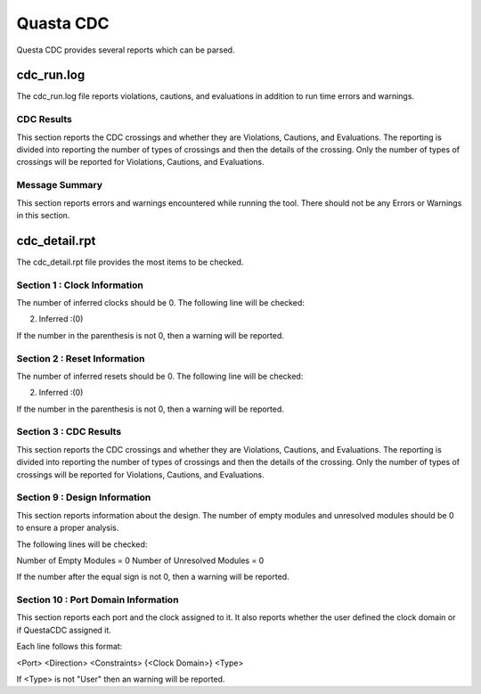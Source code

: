 Quasta CDC
##########

Questa CDC provides several reports which can be parsed.

cdc_run.log
===========

The cdc_run.log file reports violations, cautions, and evaluations in addition to run time errors and warnings.

CDC Results
^^^^^^^^^^^

This section reports the CDC crossings and whether they are Violations, Cautions, and Evaluations.
The reporting is divided into reporting the number of types of crossings and then the details of the crossing.
Only the number of types of crossings will be reported for Violations, Cautions, and Evaluations.

Message Summary
^^^^^^^^^^^^^^^

This section reports errors and warnings encountered while running the tool.
There should not be any Errors or Warnings in this section.

cdc_detail.rpt
==============

The cdc_detail.rpt file provides the most items to be checked.

Section 1 : Clock Information
^^^^^^^^^^^^^^^^^^^^^^^^^^^^^

The number of inferred clocks should be 0.
The following line will be checked:

2. Inferred     :(0)

If the number in the parenthesis is not 0, then a warning will be reported.

Section 2 : Reset Information
^^^^^^^^^^^^^^^^^^^^^^^^^^^^^

The number of inferred resets should be 0.
The following line will be checked:

2. Inferred     :(0)

If the number in the parenthesis is not 0, then a warning will be reported.

Section 3 : CDC Results
^^^^^^^^^^^^^^^^^^^^^^^

This section reports the CDC crossings and whether they are Violations, Cautions, and Evaluations.
The reporting is divided into reporting the number of types of crossings and then the details of the crossing.
Only the number of types of crossings will be reported for Violations, Cautions, and Evaluations.

Section 9 : Design Information
^^^^^^^^^^^^^^^^^^^^^^^^^^^^^^

This section reports information about the design.
The number of empty modules and unresolved modules should be 0 to ensure a proper analysis.

The following lines will be checked:

Number of Empty Modules  = 0
Number of Unresolved Modules = 0

If the number after the equal sign is not 0, then a warning will be reported.

Section 10 : Port Domain Information
^^^^^^^^^^^^^^^^^^^^^^^^^^^^^^^^^^^^

This section reports each port and the clock assigned to it.
It also reports whether the user defined the clock domain or if QuestaCDC assigned it.

Each line follows this format:

<Port> <Direction> <Constraints> {<Clock Domain>} <Type>

If <Type> is not "User" then an warning will be reported.

